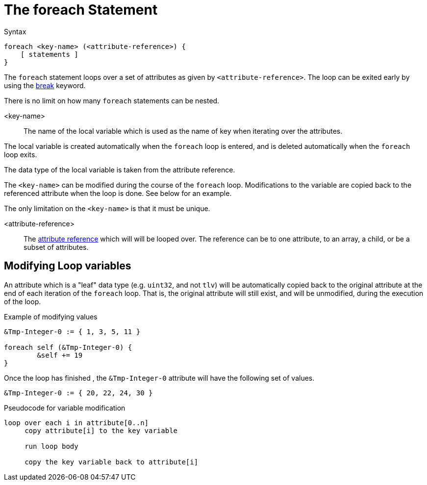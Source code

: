 = The foreach Statement

.Syntax
[source,unlang]
----
foreach <key-name> (<attribute-reference>) {
    [ statements ]
}
----

The `foreach` statement loops over a set of attributes as given by
`<attribute-reference>`.  The loop can be exited early by using the
xref:unlang/break.adoc[break] keyword.

There is no limit on how many `foreach` statements can be nested.

<key-name>::

The name of the local variable which is used as the name of key when iterating over the attributes.

The local variable is created automatically when the `foreach` loop is entered, and is deleted automatically when the `foreach` loop exits.

The data type of the local variable is taken from the attribute reference.

The `<key-name>` can be modified during the course of the `foreach` loop.  Modifications to the variable are copied back to the referenced attribute when the loop is done.  See below for an example.

The only limitation on the `<key-name>` is that it must be unique.

<attribute-reference>::

The xref:unlang/attr.adoc[attribute reference] which will will be looped
over.  The reference can be to one attribute, to an array, a child, or
be a subset of attributes.

== Modifying Loop variables

An attribute which is a "leaf" data type (e.g. `uint32`, and not
`tlv`) will be automatically copied back to the original attribute at
the end of each iteration of the `foreach` loop.  That is, the
original attribute will still exist, and will be unmodified, during
the execution of the loop.

.Example of modifying values
[source,unlang]
----
&Tmp-Integer-0 := { 1, 3, 5, 11 }

foreach self (&Tmp-Integer-0) {
	&self += 19
}
----

Once the loop has finished , the `&Tmp-Integer-0` attribute will have the following set of values.

[source,unlang]
----
&Tmp-Integer-0 := { 20, 22, 24, 30 }
----

.Pseudocode for variable modification
----
loop over each i in attribute[0..n]
     copy attribute[i] to the key variable

     run loop body

     copy the key variable back to attribute[i]
----


// Copyright (C) 2024 Network RADIUS SAS.  Licenced under CC-by-NC 4.0.
// This documentation was developed by Network RADIUS SAS.
